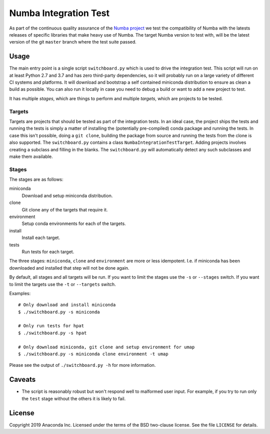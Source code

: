 ======================
Numba Integration Test
======================

As part of the continuous quality assurance of the `Numba project
<https://numba.pydata.org/>`_ we test the compatibility of Numba with the
latests releases of specific libraries that make heavy use of Numba. The target
Numba version to test with, will be the latest version of the git
``master`` branch where the test suite passed.

Usage
=====

The main entry point is a single script ``switchboard.py`` which is used to
drive the integration test. This script will run on at least Python 2.7 and 3.7
and has zero third-party dependencies, so it will probably run on a large
variety of different CI systems and platforms. It will download and bootstrap a
self contained miniconda distribution to ensure as clean a build as possible.
You can also run it locally in case you need to debug a build or want to add a
new project to test.

It has multiple *stages*, which are things to perform and multiple *targets*,
which are projects to be tested.

Targets
-------

Targets are projects that should be tested as part of the integration tests.
In an ideal case, the project ships the tests and running the tests is simply a
matter of installing the (potentially pre-compiled) conda package and running
the tests. In case this isn't possible, doing a ``git clone``, building the
package from source and running the tests from the clone is also supported.
The ``switchboard.py`` contains a class ``NumbaIntegrationTestTarget``. Adding
projects involves creating a subclass and filling in the blanks. The
``switchboard.py`` will automatically detect any such subclasses and make them
available.


Stages
------

The stages are as follows:

miniconda
  Download and setup miniconda distribution.

clone
  Git clone any of the targets that require it.

environment
  Setup conda environments for each of the targets.

install
  Install each target.

tests
  Run tests for each target.

The three stages: ``miniconda``, ``clone`` and ``environment`` are more or less
idempotent.  I.e. if miniconda has been downloaded and installed that step will
not be done again.

By default, all stages and all targets will be run. If you want to limit the
stages use the ``-s`` or ``--stages`` switch. If you want to limit the targets
use the ``-t`` or ``--targets`` switch.

Examples::

    # Only download and install miniconda
    $ ./switchboard.py -s miniconda

    # Only run tests for hpat
    $ ./switchboard.py -s hpat

    # Only download miniconda, git clone and setup environment for umap
    $ ./switchboard.py -s miniconda clone environment -t umap

Please see the output of ``./switchboard.py -h`` for more information.

Caveats
=======

* The script is reasonably robust but won't respond well to malformed user
  input. For example, if you try to run only the ``test`` stage without the
  others it is likely to fail.

License
=======

Copyright 2019 Anaconda Inc. Licensed under the terms of the BSD two-clause
license. See the file ``LICENSE`` for details.
